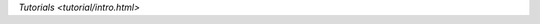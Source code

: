 .. _flair_tutorials:

.. raw:: html
   :file: ../_templates/header-reset-styles.html

.. container:: toc-container

   `Tutorials <tutorial/intro.html>`

   .. toctree::
      :maxdepth: 1

      intro
      tutorial-basics/index
      tutorial-training/index
      tutorial-embeddings/index


   .. raw:: html

      <a href="../api/index.html">Tutorials</a>
      <a href="../contributing/index.html">Contributing</a>
